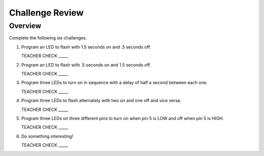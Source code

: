 Challenge Review
================

Overview
--------

Complete the following six challenges.

#. Program an LED to flash with 1.5 seconds on and .5 seconds off.

   TEACHER CHECK \_\_\_\_\_

#. Program an LED to flash with .5 seconds on and 1.5 seconds off.

   TEACHER CHECK \_\_\_\_\_

#. Program three LEDs to turn on in sequence with a delay of half a second between each one.

   TEACHER CHECK \_\_\_\_\_

#. Program three LEDs to flash alternately with two on and one off and vice versa.

   TEACHER CHECK \_\_\_\_\_

#. Program three LEDs on three different pins to turn on when pin 5 is LOW and off when pin 5 is HIGH.

   TEACHER CHECK \_\_\_\_\_

#. Do something interesting!

   TEACHER CHECK \_\_\_\_\_
